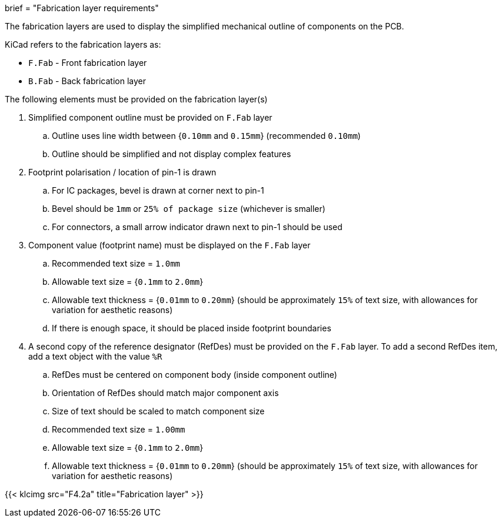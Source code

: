 +++
brief = "Fabrication layer requirements"
+++

The fabrication layers are used to display the simplified mechanical outline of components on the PCB.

KiCad refers to the fabrication layers as:

* `F.Fab` - Front fabrication layer
* `B.Fab` - Back fabrication layer

The following elements must be provided on the fabrication layer(s)

1. Simplified component outline must be provided on `F.Fab` layer
.. Outline uses line width between {`0.10mm` and `0.15mm`} (recommended `0.10mm`)
.. Outline should be simplified and not display complex features
1. Footprint polarisation / location of pin-1 is drawn
.. For IC packages, bevel is drawn at corner next to pin-1
.. Bevel should be `1mm` or `25% of package size` (whichever is smaller)
.. For connectors, a small arrow indicator drawn next to pin-1 should be used 
1. Component value (footprint name) must be displayed on the `F.Fab` layer
.. Recommended text size = `1.0mm`
.. Allowable text size = {`0.1mm` to `2.0mm`}
.. Allowable text thickness = {`0.01mm` to `0.20mm`} (should be approximately `15%` of text size, with allowances for variation for aesthetic reasons)
.. If there is enough space, it should be placed inside footprint boundaries
1. A second copy of the reference designator (RefDes) must be provided on the `F.Fab` layer. To add a second RefDes item, add a text object with the value `%R`
.. RefDes must be centered on component body (inside component outline)
.. Orientation of RefDes should match major component axis
.. Size of text should be scaled to match component size
.. Recommended text size = `1.00mm`
.. Allowable text size = {`0.1mm` to `2.0mm`}
.. Allowable text thickness = {`0.01mm` to `0.20mm`} (should be approximately `15%` of text size, with allowances for variation for aesthetic reasons)

{{< klcimg src="F4.2a" title="Fabrication layer" >}}